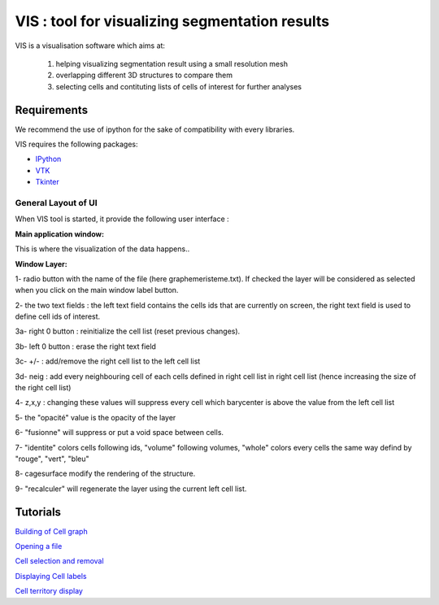 VIS : tool for visualizing segmentation results
+++++++++++++++++++++++++++++++++++++++++++++++

VIS is a visualisation software which aims at:

	1) helping visualizing segmentation result using a small resolution mesh

	2) overlapping different 3D structures to compare them

	3) selecting cells and contituting lists of cells of interest for further analyses


Requirements
""""""""""""

We recommend the use of ipython for the sake of compatibility with every libraries.

VIS requires the following packages:

* `IPython <http://ipython.scipy.org/moin/>`_
* `VTK <http://www.vtk.org/>`_
* `Tkinter <http://wiki.python.org/moin/TkInter>`_


General Layout of UI
--------------------

When VIS tool is started, it provide the following user interface :

.. image:: ./vis/images/layer_window.png
    :align: center


:Main application window:
This is where the visualization of the data happens..

:Window Layer:

1- radio button with the name of the file (here graphemeristeme.txt). If checked the layer will be considered as selected when you click on the main window label button.

2- the two text fields : the left text field contains the cells ids that are currently on screen, the right text field is used to define cell ids of interest.

3a- right 0 button : reinitialize the cell list (reset previous changes).

3b- left 0 button : erase the right text field

3c- +/- : add/remove the right cell list to the left cell list

3d- neig : add every neighbouring cell of each cells defined in right cell list in right cell list (hence increasing the size of the right cell list)

4- z,x,y : changing these values will suppress every cell which barycenter is above the value from the left cell list

5- the "opacité" value is the opacity of the layer

6- "fusionne" will suppress or put a void space between cells.

7- "identite" colors cells following ids, "volume" following volumes, "whole" colors every cells the same way defind by "rouge", "vert", "bleu"

8- cagesurface modify the rendering of the structure.

9- "recalculer" will regenerate the layer using the current left cell list.


Tutorials
"""""""""

`Building of Cell graph <vis/building_cellgraph.html>`_ 

`Opening a file <vis/opening.html>`_

`Cell selection and removal <vis/selection_removal.html>`_

`Displaying Cell labels <vis/labels.html>`_

`Cell territory display <vis/territory.html>`_



